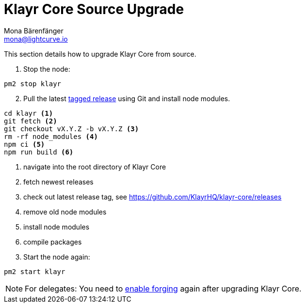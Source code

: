 = Klayr Core Source Upgrade
Mona Bärenfänger <mona@lightcurve.io>
:description: The Klayr Core Source Upgrade page describes how to upgrade Klayr Core to the latest version from source.
:toc:

This section details how to upgrade Klayr Core from source.

. Stop the node:

[source,bash]
----
pm2 stop klayr
----

[start=2]
. Pull the latest https://github.com/KlayrHQ/klayr-core/releases[tagged release] using Git and install node modules.

[source,bash]
----
cd klayr <1>
git fetch <2>
git checkout vX.Y.Z -b vX.Y.Z <3>
rm -rf node_modules <4>
npm ci <5>
npm run build <6>
----

<1> navigate into the root directory of Klayr Core
<2> fetch newest releases
<3> check out latest release tag, see https://github.com/KlayrHQ/klayr-core/releases
<4> remove old node modules
<5> install node modules
<6> compile packages

[start=3]
. Start the node again:

[source,bash]
----
pm2 start klayr
----

NOTE: For delegates: You need to xref:configuration.adoc#_forging[enable forging] again after upgrading Klayr Core.
